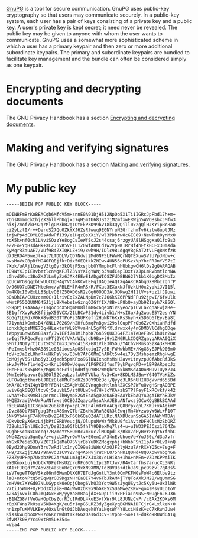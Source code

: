 [[https://gnupg.org/][GnuPG]] is a tool for secure communication. GnuPG uses public-key
cryptography so that users may communicate securely. In a public-key
system, each user has a pair of keys consisting of a private key and a
public key. A user's private key is kept secret; it need never be
revealed. The public key may be given to anyone with whom the user
wants to communicate. GnuPG uses a somewhat more sophisticated scheme
in which a user has a primary keypair and then zero or more additional
subordinate keypairs. The primary and subordinate keypairs are bundled
to facilitate key management and the bundle can often be considered
simply as one keypair.

* Encrypting and decrypting documents
The GNU Privacy Handbook has a section [[https://www.gnupg.org/gph/en/manual/x110.html][Encrypting and decrypting documents]].

* Making and verifying signatures
The GNU Privacy Handbook has a section [[https://www.gnupg.org/gph/en/manual/x135.html][Making and verifying signatures]].

* My public key
#+BEGIN_EXAMPLE
-----BEGIN PGP PUBLIC KEY BLOCK-----

mQINBFmBrKoBEACqb6MfcV5mHsnnE0A91DjH512NpOo5X1Ti1IGRcJpFbd17h+m+
YOns8mmmCkthjZX2hllPhUgjxJ7qH5mtU68JStz1M2mfxwERWjp5WVOBshxJMfw3
hiXjZmof7kE92qrMlgCM3bB2g1OtEkP3D99bV18k3QyQill0x2gQlHJKYipRc8aD
ci2yLzlI/r++DeruS27Qu0ZkYXJ6ZsRlwwq9E0NYruNZGrfzhmTv6kztwGuplJMz
irjwPp4dEDYLQ6sAdwPf139/e1HgzQsXXiY/wl3PDbrw8cGEC89+NewTnR0ynMxO
roX5k+nf0ch1LNviSOzzYe8ogCsIeWfScJ2s44csaj6rzgyUA8lHSqg+aQ1fo9s3
eZ7Eo+YqHsdAHk+XLZJ6vR5VE1L1Z0wfABNLdTw2Vp9KIRrBf4hFtkBCEx30mXda
kyMqrR3auAE7/VUf9B4ZXIQKLZ+i9/xwh9H/IDlc9BLdgqVBgEAT2tVLFq8NsfzR
d7JERO4M5weJlxal7LTDDLV/CD7Ndvj2Md0NF5LFWwMQrNQTEXuwSVlU7pJNow+c
bvsMoVxCBpBfMG4OFQEjfk+Dix56EQtkkZNIwv4UN56cPUSzxVpYbcFRJnYVS7tI
7Xok/uAAj1CnegVZtg0yr3kOljP5xsjbbOYMmpkcFlhhUbkgwCH6lDs2gQARAQAB
tD9NYXJpIERvbmtlcnMgKFJlZ3VsYXIgYWNjb3VudC4pIDxtYXJpLmRvbmtlcnNA
cGhvdG9uc3BoZXJlLm9yZz6JAk4EEwEIADgWIQSZFdDEBN62lY1b1K0bgDX8MbIz
ggUCWYGsqgIbLwULCQgHAgYVCAkKCwIEFgIDAQIeAQIXgAAKCRAbgDX8MbIzgnrP
D/96UO7eDNE7NteKmc/yPBLEMlR4mRS/R/FXuc3EXuxNJfUzkLH0x2ypkiJVI15l
Dm4KQcI0vExLL8SpLvOEfZ50XDGsR2zGg60OQD3AlODKwg2H11lV+s+pz1fJ9owi
bQsDhIA/CUHzcemOC+1lrivEqZxZALNpDm7c7JQ6kKZ6PPNdFFu92jpwI/6fxUlk
wMmtP55QQUQM645J1jU8kVebs1wGznqOZGffIX/8B+LP8bQ+ayDb9Z1zyh7k95Ql
RS9pPjT9Aa6A/PIsqocpcX58gmMU8lim8Gc6qexNiVKyeoZpTCvLaZqnaFwjzRe+
8E1gfYXvyRzK8fjjpX56VCX/21LBCwP31dy4Liyb1/H+sI8u/Jg2wauE5Y2esnYN
BoGq7LLMdxV0kX8ydB30TTPoPs3NUPKefj2HuNKT6KxRs3hyh+xSD6b6fEyvEa8t
F71ynhikGmHsB4/8NLL70269/h2Hfu3mqPnBgwi29slGupPTrOb6ZvOXhiaHRdfd
idnxkOgbsMXE7Oq+HLextnfWL9bVvaHnL5gVN9fXldrwxx4y4n6DMOVlCdhg6Dqe
iWppyuGnwU5m88asf/JwIEFi7mIM1hpbK76n59QUXJG4FZ14TeDeFBwC1hU1r2ww
swIgjTkFQocFsermPTj2YCfVXAnWIyjdN9Ba+j9y1ZNGRLkCDQRZgayqARAA0QiX
SMnTJNQTyrtjCutSCSdtmx3JW9o415R/G81VlE30SGu/Y4ChVFRmsGSzXA3kMHOR
hPeImxsl+hz0AB891e08JioesApOSfxoigI7ySBjFWHwbbME+/KgG3yEJPk906mO
foV+zJa0zL0hrR+uHkPsVjo/O3wb7AfG0MmIhAKCt5w4ei7DyZMshpemzRhgHwgE
EdMQjyV5S+Lho5y31Qjedh5pYKPxo9GlDWIxnqMsMsH2avvLtnyzpUQfAbcRfJkS
akvJyPNxflo4eQkx4knL3G00xUdqwvY1PGPK82fusT9ykPqvqPD+v1BR8ARpecJz
kHcEFuJsk5pBs6/MgWOosFci9jmdHfgOYRR7WKQbrXnxkWMSdA4DoMH9vIUyXZJ4
9NmIebNpavxr0b3EOl52CzgLzcfxUMTVUkajRv3vKn+8KDLM3JBn+Y640TVaKiZs
xUFOwQqotherblJDEz8leHMuPpdHZsO0Y9DzBo+/Qyyq3LR6nUHIH8gVvrd655Bd
BKA/81+6NI4gYIMhYFBN1tZSAgWtBGEVnqgbeMtlnhk2XCSPJWFuQvgHSrqAOBPE
uviv6gk6EQ3ltcvGj5suvbL5/zt8ULw5vd7H+lcYKA+zbSTPlFeyF1xRCvkf/k42
LvhAY+bUk9mBILpermcLlhHympE2GtEsA5gOOqUAEQEAAYkEbAQYAQgAIBYhBJkV
0MQE3raVjVvUrRuANfwxsjOCBQJZgayqAhsuAkAJEBuANfwxsjOCwXQgBBkBCAAd
FiEEW4Aj1IC3qkau2u8i8BrpxcpL7KIFAlmBrKoACgkQ8BrpxcpL7KKU+xAAgimP
zDvz88Ob75QTgagIPrdA8SnvQTbfZBxHu3RuR8Qk3tEwqjMn4W+zwbyW6Wi+F10T
5N+9Yb4+jF74KMhxDvZE4U3xP60kG0eOZdATLLRzlNAXDUcunSoGA5IYAWjWTDAj
HOkvDzByX6vzL4jbPtCERDVeucjN/QlupuMvWzfMkBU0fs1AvtzDFHClsMzSbQRZ
7JBuki7EnlUEc3cY/DsB32a0GfbL5fhlY9DBexMq7ls4+u+uIWD3PEJCzz1764Zn
wQgbFScaNxCxccq77B/moYYS8Q0Rc7mkuc7lMODpd13/Rkx7dEyHvr8rqY6YfhbC
DNe4ZyeUu5gm0y/z+cjcLXFyrOwVlv+E0emIuF34nEvUhoeVe+YuJ50c/d3a7vfr
mYGxKPe5e53D/VZOTIkQaMaO7SVjrBsYuDKZMcgxphj+bWhbFSnI1pAkr0LvI+nQ
0Byd2Qhy9DowY3ru7wRdllx1nyQI99a8iWWsKAxOJF2lyHzu7ArRX+YQ5c+7sg+F
AH9/2KZgjtJBI/9nAvd3zCVYZVrg4A6HvjrWcPLO75hPKIQUHd+8QDXpwvnbgh6n
FZ8ZyUPFep7UxpbzPC2ArVALLm3giK7XJx38/eLHiBa+1hA+nMEn+VZDzKPPAiIK
eY0KnoxLuj6dbtk7DFefMsUZpruRFo6OViIpc2MtJw//R4yCarfhs7arucXL3NRj
XA1+FJ0Qd7YZ46vZE4aSEuRcQYG9xXN9XMN/TdzDVDs+dIbJa9Lpc99zvl7qA8sS
isVTegeTTGpVSkz86nf6MwnDlXGR7ETdJgGntLY3mt0CmPKFMGsFoW4c6Elbv9tz
laO+ntoNPtQ5rEqwQrGO9DgzNHrEaOI7Y4v6TbJkAM4jTYQToAXkJM28/wqUmmSG
2eHV9s7XYGd07NLUGypsk0eOpjObeg6VhQ33Yqt9W5sJyqUSytJc5Ky6u+Ux3lWR
V7tiJ5WmR+U/POdIXi2i8+0AuWw0zOK9x9bGXESxSDaMweZKKwFqo4sMsyULoIoV
A2kAj6vxiCOhJmQ4GxRxM/yyXa8mRaGjdX+G9pLii9xPEiaTn9NS+N0UgFnJ6J3n
rB1NZQ8/fVeGaHOpCbsZorRJcIRdDL4kuE3vfXWr9tL8JUNzCvPr/cEAx2KOXs6M
r0pXFWns7k0szV5KB4KgK/eu5r1opGSLRZ3dyZgeXyqBGMNAiDFCjrGxLxlkeK+0
hn1zpTuKMVLKB+y4QxVlnGt0iJbDAeqek8YaLNqcWY4Y8LciH8zK+zC7kRwhJUw4
KiXskwuqboXP98zo6KrrWdDtTksGGzOasGd3CV+1Vpb8+SoeI7FdDko9RUWdOA1q
3fvM7k0B/Yc49xtFm5L+354=
=Via4
-----END PGP PUBLIC KEY BLOCK-----
#+END_EXAMPLE
